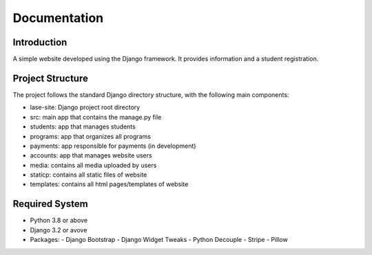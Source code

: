=============
Documentation
=============

Introduction
============

A simple website developed using the Django framework.
It provides information and a student registration.

Project Structure
=================

The project follows the standard Django directory structure, with the following main components:

* lase-site: Django project root directory
* src: main app that contains the manage.py file
* students: app that manages students
* programs: app that organizes all programs
* payments: app responsible for payments (in development)
* accounts: app that manages website users
* media: contains all media uploaded by users
* staticp: contains all static files of website
* templates: contains all html pages/templates of website

Required System
===============

* Python 3.8 or above
* Django 3.2 or avove
* Packages:
  - Django Bootstrap
  - Django Widget Tweaks
  - Python Decouple
  - Stripe
  - Pillow